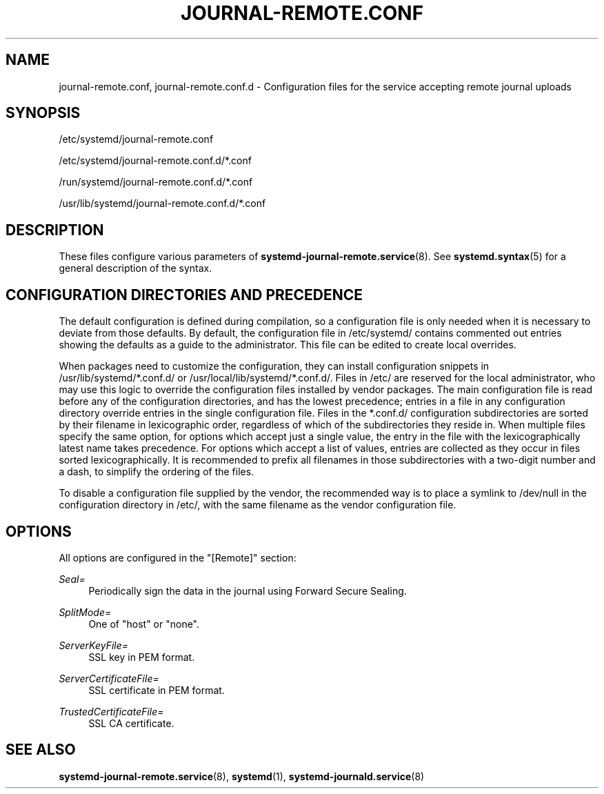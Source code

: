 '\" t
.TH "JOURNAL\-REMOTE\&.CONF" "5" "" "systemd 243" "journal-remote.conf"
.\" -----------------------------------------------------------------
.\" * Define some portability stuff
.\" -----------------------------------------------------------------
.\" ~~~~~~~~~~~~~~~~~~~~~~~~~~~~~~~~~~~~~~~~~~~~~~~~~~~~~~~~~~~~~~~~~
.\" http://bugs.debian.org/507673
.\" http://lists.gnu.org/archive/html/groff/2009-02/msg00013.html
.\" ~~~~~~~~~~~~~~~~~~~~~~~~~~~~~~~~~~~~~~~~~~~~~~~~~~~~~~~~~~~~~~~~~
.ie \n(.g .ds Aq \(aq
.el       .ds Aq '
.\" -----------------------------------------------------------------
.\" * set default formatting
.\" -----------------------------------------------------------------
.\" disable hyphenation
.nh
.\" disable justification (adjust text to left margin only)
.ad l
.\" -----------------------------------------------------------------
.\" * MAIN CONTENT STARTS HERE *
.\" -----------------------------------------------------------------
.SH "NAME"
journal-remote.conf, journal-remote.conf.d \- Configuration files for the service accepting remote journal uploads
.SH "SYNOPSIS"
.PP
/etc/systemd/journal\-remote\&.conf
.PP
/etc/systemd/journal\-remote\&.conf\&.d/*\&.conf
.PP
/run/systemd/journal\-remote\&.conf\&.d/*\&.conf
.PP
/usr/lib/systemd/journal\-remote\&.conf\&.d/*\&.conf
.SH "DESCRIPTION"
.PP
These files configure various parameters of
\fBsystemd-journal-remote.service\fR(8)\&. See
\fBsystemd.syntax\fR(5)
for a general description of the syntax\&.
.SH "CONFIGURATION DIRECTORIES AND PRECEDENCE"
.PP
The default configuration is defined during compilation, so a configuration file is only needed when it is necessary to deviate from those defaults\&. By default, the configuration file in
/etc/systemd/
contains commented out entries showing the defaults as a guide to the administrator\&. This file can be edited to create local overrides\&.
.PP
When packages need to customize the configuration, they can install configuration snippets in
/usr/lib/systemd/*\&.conf\&.d/
or
/usr/local/lib/systemd/*\&.conf\&.d/\&. Files in
/etc/
are reserved for the local administrator, who may use this logic to override the configuration files installed by vendor packages\&. The main configuration file is read before any of the configuration directories, and has the lowest precedence; entries in a file in any configuration directory override entries in the single configuration file\&. Files in the
*\&.conf\&.d/
configuration subdirectories are sorted by their filename in lexicographic order, regardless of which of the subdirectories they reside in\&. When multiple files specify the same option, for options which accept just a single value, the entry in the file with the lexicographically latest name takes precedence\&. For options which accept a list of values, entries are collected as they occur in files sorted lexicographically\&. It is recommended to prefix all filenames in those subdirectories with a two\-digit number and a dash, to simplify the ordering of the files\&.
.PP
To disable a configuration file supplied by the vendor, the recommended way is to place a symlink to
/dev/null
in the configuration directory in
/etc/, with the same filename as the vendor configuration file\&.
.SH "OPTIONS"
.PP
All options are configured in the
"[Remote]"
section:
.PP
\fISeal=\fR
.RS 4
Periodically sign the data in the journal using Forward Secure Sealing\&.
.RE
.PP
\fISplitMode=\fR
.RS 4
One of
"host"
or
"none"\&.
.RE
.PP
\fIServerKeyFile=\fR
.RS 4
SSL key in PEM format\&.
.RE
.PP
\fIServerCertificateFile=\fR
.RS 4
SSL certificate in PEM format\&.
.RE
.PP
\fITrustedCertificateFile=\fR
.RS 4
SSL CA certificate\&.
.RE
.SH "SEE ALSO"
.PP
\fBsystemd-journal-remote.service\fR(8),
\fBsystemd\fR(1),
\fBsystemd-journald.service\fR(8)
